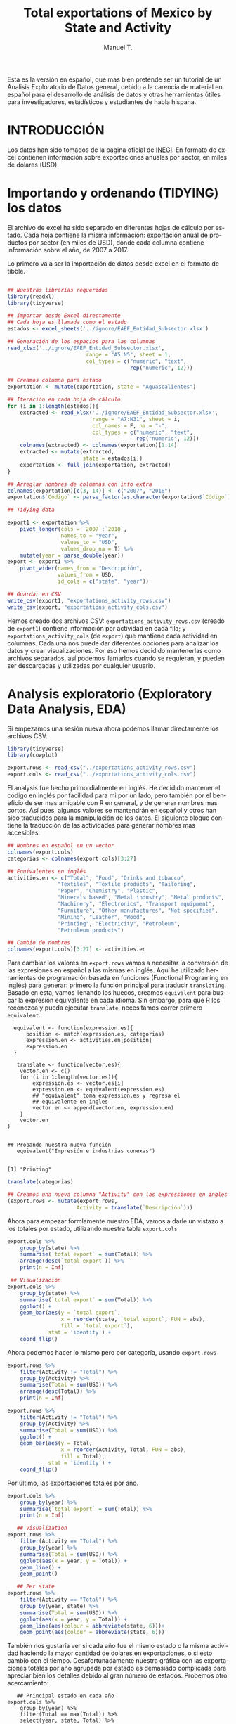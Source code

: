 #+OPTIONS:    H:3 num:nil toc:2 \n:nil @:t ::t |:t ^:{} -:t f:t *:t TeX:t LaTeX:t skip:t d:(HIDE) tags:not-in-toc
#+STARTUP:    align fold nodlcheck hidestars oddeven lognotestate 
#+TITLE: Total exportations of Mexico by State and Activity
#+AUTHOR: Manuel T.
#+EMAIL:     teoten@gmail.com
#+PROPERTY: header-args :results output :exports both 
#+STYLE:      <style type="text/css">#outline-container-introduction{ clear:both; }</style>
#+LANGUAGE:   en

Esta es la versión en español, que mas bien pretende ser un tutorial
de un Analisis Exploratorio de Datos general, debido a la carencia
de material en español para el desarrollo de análisis de datos y
otras herramientas útiles para investigadores, estadísticos y 
estudiantes de habla hispana. 

* INTRODUCCIÓN



Los datos han sido tomados de la pagina oficial de [[https://www.inegi.org.mx/datos/][INEGI]]. En formato
de excel contienen información sobre exportaciones anuales por sector,
en miles de dolares (USD).

[[../README_files/excel_file.png]]

* Importando y ordenando (TIDYING) los datos

El archivo de excel ha sido separado en diferentes hojas de cálculo
por estado. Cada hoja contiene la misma información: exportación
anual de productos por sector (en miles de USD), donde cada columna
contiene información sobre el año, de 2007 a 2017.

Lo primero va a ser la importación de datos desde excel en el formato
de tibble. 

#+BEGIN_SRC R :session :results silent

  ## Nuestras librerías requeridas 
  library(readxl)
  library(tidyverse)

  ## Importar desde Excel directamente
  ## Cada hoja es llamada como el estado
  estados <- excel_sheets('../ignore/EAEF_Entidad_Subsector.xlsx')
  
  ## Generación de los espacios para las columnas 
  read_xlsx('../ignore/EAEF_Entidad_Subsector.xlsx',
                           range = "A5:N5", sheet = 1,
                           col_types = c("numeric", "text",
                                         rep("numeric", 12)))
  
  ## Creamos columna para estado 
  exportation <- mutate(exportation, state = "Aguascalientes")

  ## Iteración en cada hoja de cálculo 
  for (i in 1:length(estados)){
      extracted <- read_xlsx('../ignore/EAEF_Entidad_Subsector.xlsx',
                             range = "A7:N31", sheet = i,
                             col_names = F, na = "-",
                             col_types = c("numeric", "text",
                                           rep("numeric", 12)))
      colnames(extracted) <- colnames(exportation)[1:14]
      extracted <- mutate(extracted,
                          state = estados[i])
      exportation <- full_join(exportation, extracted)
  }

  ## Arreglar nombres de columnas con info extra 
  colnames(exportation)[c(3, 14)] <- c("2007", "2018")
  exportation$`Código` <- parse_factor(as.character(exportation$`Código`))

  ## Tidying data

  export1 <- exportation %>%
      pivot_longer(cols = `2007`:`2018`,
                   names_to = "year",
                   values_to = "USD",
                   values_drop_na = T) %>%
      mutate(year = parse_double(year))
  export <- export1 %>%
      pivot_wider(names_from = "Descripción",
                  values_from = USD,
                  id_cols = c("state", "year"))

  ## Guardar en CSV 
  write_csv(export1, "exportations_activity_rows.csv")
  write_csv(export, "exportations_activity_cols.csv")

#+END_SRC

Hemos creado dos archivos CSV: =exportations_activity_rows.csv= 
(creado de =export1=) contiene información por actividad en cada
fila; y =exportations_activity_cols= (de =export=) que mantiene
cada actividad en columnas. Cada una nos puede dar diferentes
opciones para analizar los datos y crear visualizaciones. Por eso
hemos decidido mantenerlas como archivos separados, así podemos
llamarlos cuando se requieran, y pueden ser descargadas y utilizadas
por cualquier usuario.

* Analysis exploratorio (Exploratory Data Analysis, EDA)

Si empezamos una sesión nueva ahora podemos llamar directamente
los archivos CSV.

#+BEGIN_SRC R :session :results silent
  library(tidyverse)
  library(cowplot)

  export.rows <- read_csv("../exportations_activity_rows.csv")
  export.cols <- read_csv("../exportations_activity_cols.csv")
#+END_SRC

El analysis fue hecho primordialmente en inglés. He decidido mantener
el código en inglés por facilidad para mi por un lado, pero también
por el beneficio de ser mas amigable con R en general, y de generar
nombres mas cortos. Así pues, algunos valores se mantendrán en español
y otros han sido traducidos para la manipulación de los datos. El 
siguiente bloque contiene la traducción de las actividades para
generar nombres mas accesibles.

#+BEGIN_SRC R :session :results silent
   ## Nombres en español en un vector
   colnames(export.cols)
   categorias <- colnames(export.cols)[3:27]

   ## Equivalentes en inglés 
   activities.en <- c("Total", "Food", "Drinks and tobacco",
                   "Textiles", "Textile products", "Tailoring",
                   "Paper", "Chemistry", "Plastic",
                   "Minerals based", "Metal industry", "Metal products",
                   "Machinery", "Electronics", "Transport equipment",
                   "Furniture", "Other manufactures", "Not specified",
                   "Mining", "Leather", "Wood",
                   "Printing", "Electricity", "Petroleum",
                   "Petroleum products")

   ## Cambio de nombres
   colnames(export.cols)[3:27] <- activities.en
#+END_SRC

Para cambiar los valores en =export.rows= vamos a necesitar la 
conversión de las expresiones en español a las mismas en inglés.
Aqui he utilizado herramientas de programación basada en funciones
(Functional Programing en inglés) para generar: primero la función
principal para traducir =translating=. Basado en esta, vamos llenando
los huecos, creamos =equivalent= para buscar la expresión equivalente
en cada idioma. Sin embargo, para que R los reconozca y pueda ejecutar
=translate=, necesitamos correr primero =equivalent=. 

#+BEGIN_SRC R :session 
  equivalent <- function(expression.es){
      position <- match(expression.es, categorias)
      expression.en <- activities.en[position]
      expression.en
  }
 
   translate <- function(vector.es){
    vector.en <- c()
    for (i in 1:length(vector.es)){
        expression.es <- vector.es[i]
        expression.en <- equivalent(expression.es)
        ## "equivalent" toma expression.es y regresa el
        ## equivalente en ingles
        vector.en <- append(vector.en, expression.en)
    }
    vector.en
}


## Probando nuestra nueva función
   equivalent("Impresión e industrias conexas")
   #+END_SRC

   #+RESULTS:
   : 
   : [1] "Printing"

#+BEGIN_SRC R :session
   translate(categorias)
#+END_SRC

#+RESULTS:
:  [1] "Total"               "Food"                "Drinks and tobacco" 
:  [4] "Textiles"            "Textile products"    "Tailoring"          
:  [7] "Paper"               "Chemistry"           "Plastic"            
: [10] "Minerals based"      "Metal industry"      "Metal products"     
: [13] "Machinery"           "Electronics"         "Transport equipment"
: [16] "Furniture"           "Other manufactures"  "Not specified"      
: [19] "Mining"              "Leather"             "Wood"               
: [22] "Printing"            "Electricity"         "Petroleum"          
: [25] "Petroleum products"

#+BEGIN_SRC R :session
## Creamos una nueva columna "Activity" con las expressiones en ingles
(export.rows <- mutate(export.rows,
                      Activity = translate(`Descripción`)))
#+END_SRC

#+RESULTS:
#+begin_example
# A tibble: 5,255 x 6
   Código Descripción           state           year     USD Activity
    <dbl> <chr>                 <chr>          <dbl>   <dbl> <chr>   
 1     NA Exportaciones totales Aguascalientes  2007 4389841 Total   
 2     NA Exportaciones totales Aguascalientes  2008 4456893 Total   
 3     NA Exportaciones totales Aguascalientes  2009 3951108 Total   
 4     NA Exportaciones totales Aguascalientes  2010 5647929 Total   
 5     NA Exportaciones totales Aguascalientes  2011 6051640 Total   
 6     NA Exportaciones totales Aguascalientes  2012 6183782 Total   
 7     NA Exportaciones totales Aguascalientes  2013 6726207 Total   
 8     NA Exportaciones totales Aguascalientes  2014 8466007 Total   
 9     NA Exportaciones totales Aguascalientes  2015 8495445 Total   
10     NA Exportaciones totales Aguascalientes  2016 7870962 Total   
# … with 5,245 more rows
#+end_example

Ahora para empezar formlamente nuestro EDA, vamos a darle un vistazo
a los totales por estado, utilizando nuestra tabla =export.cols=

#+begin_src R :session
export.cols %>%
    group_by(state) %>%
    summarise(`total export` = sum(Total)) %>%
    arrange(desc(`total export`)) %>%
    print(n = Inf)
#+END_SRC

#+RESULTS:
#+begin_example
# A tibble: 32 x 2
   state                           `total export`
   <chr>                                    <dbl>
 1 Chihuahua                            466861927
 2 Baja California                      398935507
 3 Coahuila de Zaragoza                 355638907
 4 Nuevo León                           330267052
 5 Tamaulipas                           284435973
 6 Campeche                             264100465
 7 Jalisco                              213931233
 8 México                               188357470
 9 Sonora                               179661021
10 Guanajuato                           167191962
11 Puebla                               127934390
12 Tabasco                              115797563
13 San Luis Potosí                       94812554
14 Querétaro                             88633615
15 Aguascalientes                        79688240
16 Veracruz de Ignacio de la Llave       68556313
17 Morelos                               37397175
18 Zacatecas                             34010223
19 Ciudad de México                      32037661
20 Hidalgo                               19504479
21 Durango                               17431796
22 Yucatán                               14496875
23 Michoacán de Ocampo                   13411397
24 Chiapas                               13291536
25 Tlaxcala                              12987607
26 Oaxaca                                11023551
27 Sinaloa                                7825439
28 Guerrero                               5918438
29 Colima                                 2518028
30 Baja California Sur                    2303491
31 Nayarit                                1146388
32 Quinta Roo                              517674
#+end_example

#+BEGIN_SRC R :session :file figure1.png :results value graphics file :results output :exports both
   ## Visualización
  export.cols %>%
      group_by(state) %>%
      summarise(`total export` = sum(Total)) %>%
      ggplot() +
      geom_bar(aes(y = `total export`,
                   x = reorder(state, `total export`, FUN = abs),
                   fill = `total export`),
               stat = 'identity') +
      coord_flip()

#+END_SRC

#+RESULTS:
[[file:figure1.png]]


Ahora podemos hacer lo mismo pero por categoría, usando =export.rows=

#+BEGIN_SRC R :session
export.rows %>%
    filter(Activity != "Total") %>%
    group_by(Activity) %>%
    summarise(Total = sum(USD)) %>%
    arrange(desc(Total)) %>%
    print(n = Inf)
#+END_SRC

#+RESULTS:
#+begin_example
# A tibble: 24 x 2
   Activity                 Total
   <chr>                    <dbl>
 1 Transport equipment 1226859499
 2 Electronics          747959073
 3 Petroleum            397933968
 4 Electricity          208582754
 5 Other manufactures   147915402
 6 Machinery            136957553
 7 Chemistry            133570853
 8 Metal industry       117915995
 9 Metal products        82889135
10 Food                  81653585
11 Plastic               80126816
12 Mining                52953993
13 Not specified         51470567
14 Tailoring             43913959
15 Drinks and tobacco    31059501
16 Minerals based        30584505
17 Furniture             19883596
18 Petroleum products    14565067
19 Paper                 13876523
20 Leather                9863853
21 Printing               6915538
22 Textiles               6260722
23 Textile products       4954252
24 Wood                   1959275
#+end_example


#+BEGIN_SRC R :session :file figure2.png :results value graphics file :results output :exports both
export.rows %>%
    filter(Activity != "Total") %>%
    group_by(Activity) %>%
    summarise(Total = sum(USD)) %>%
    ggplot() +
    geom_bar(aes(y = Total,
                 x = reorder(Activity, Total, FUN = abs),
                 fill = Total),
             stat = 'identity') +
    coord_flip()
#+END_SRC

#+RESULTS:
[[file:figure2.png]]

Por último, las exportaciones totales por año.

#+begin_src R :session
export.cols %>%
    group_by(year) %>%
    summarise(`total export` = sum(Total)) %>%
    print(n = Inf)
#+end_src

#+RESULTS:
#+begin_example
# A tibble: 12 x 2
    year `total export`
   <dbl>          <dbl>
 1  2007      237809741
 2  2008      257967777
 3  2009      198234125
 4  2010      258504747
 5  2011      299732519
 6  2012      320014188
 7  2013      329562705
 8  2014      347559680
 9  2015      337170197
10  2016      324901419
11  2017      351726063
12  2018      387442789
#+end_example

#+BEGIN_SRC R :session :file figure3.png :results value graphics file :results output :exports both
   ## Visualization
export.rows %>%
    filter(Activity == "Total") %>%
    group_by(year) %>%
    summarise(Total = sum(USD)) %>%
    ggplot(aes(x = year, y = Total)) +
    geom_line() +
    geom_point() 
#+end_src

#+RESULTS:
[[file:figure3.png]]

#+BEGIN_SRC R :session :file figure4.png :results value graphics file :results output :exports both
   ## Per state
export.rows %>%
    filter(Activity == "Total") %>%
    group_by(year, state) %>%
    summarise(Total = sum(USD)) %>%
    ggplot(aes(x = year, y = Total)) +
    geom_line(aes(colour = abbreviate(state, 6)))+
    geom_point(aes(colour = abbreviate(state, 6)))
#+END_SRC

#+RESULTS:
[[file:figure4.png]]

También nos gustaría ver si cada año fue el mismo estado o la misma
actividad haciendo la mayor cantidad de dolares en exportaciones, o
si esto cambió con el tiempo. Desafortunadamente nuestra gráfica con
las exportaciones totales por año agrupada por estado es demasiado
complicada para apreciar bien los detalles debido al gran número de
estados. Probemos otro acercamiento:

#+BEGIN_SRC R :session 
   ## Principal estado en cada año
export.cols %>%
    group_by(year) %>%
    filter(Total == max(Total)) %>%
    select(year, state, Total) %>%
    arrange(year)
#+END_SRC

#+RESULTS:
#+begin_example
# A tibble: 12 x 3
# Groups:   year [12]
    year state              Total
   <dbl> <chr>              <dbl>
 1  2007 Baja California 31858677
 2  2008 Baja California 32988913
 3  2009 Baja California 26741828
 4  2010 Chihuahua       34633881
 5  2011 Chihuahua       38446014
 6  2012 Chihuahua       41764861
 7  2013 Chihuahua       43770979
 8  2014 Chihuahua       45594451
 9  2015 Chihuahua       40302945
10  2016 Chihuahua       43342067
11  2017 Chihuahua       46491551
12  2018 Chihuahua       51944047
#+end_example

#+BEGIN_SRC R :session 
## Activity
export.rows %>%
    filter(Activity != "Total") %>%
    group_by(year) %>%
    filter(USD == max(USD)) %>%
    arrange(year) %>%
    select(Activity, state, year)
#+END_SRC

#+RESULTS:
#+begin_example
# A tibble: 12 x 3
# Groups:   year [12]
   Activity            state                 year
   <chr>               <chr>                <dbl>
 1 Petroleum           Campeche              2007
 2 Petroleum           Campeche              2008
 3 Petroleum           Campeche              2009
 4 Petroleum           Campeche              2010
 5 Petroleum           Campeche              2011
 6 Petroleum           Campeche              2012
 7 Petroleum           Campeche              2013
 8 Transport equipment Coahuila de Zaragoza  2014
 9 Transport equipment Coahuila de Zaragoza  2015
10 Transport equipment Coahuila de Zaragoza  2016
11 Transport equipment Coahuila de Zaragoza  2017
12 Transport equipment Coahuila de Zaragoza  2018
#+end_example

